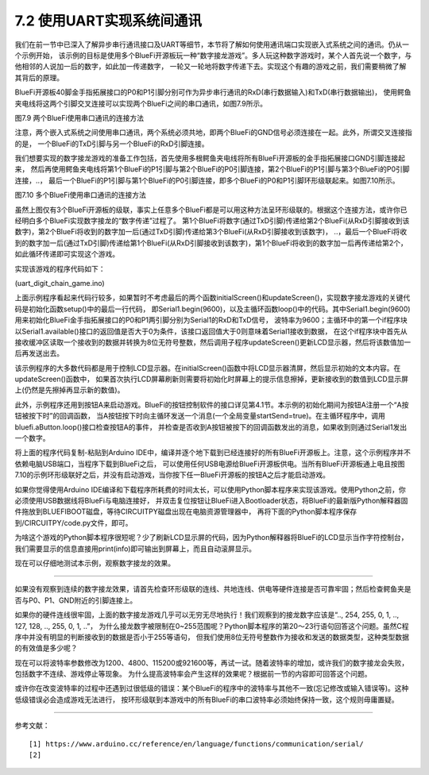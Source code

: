 ===========================
7.2 使用UART实现系统间通讯
===========================

我们在前一节中已深入了解异步串行通讯接口及UART等细节，本节将了解如何使用通讯端口实现嵌入式系统之间的通讯。仍从一个示例开始，
该示例的目标是使用多个BlueFi开源板玩一种“数字接龙游戏”。多人玩这种数字游戏时，某个人首先说一个数字，与他相邻的人说加一后的数字，如此加一传递数字，
一轮又一轮地将数字传递下去。实现这个有趣的游戏之前，我们需要稍微了解其背后的原理。

BlueFi开源板40脚金手指拓展接口的P0和P1引脚分别可作为异步串行通讯的RxD(串行数据输入)和TxD(串行数据输出)，
使用鳄鱼夹电线将这两个引脚交叉连接可以实现两个BlueFi之间的串口通讯，如图7.9所示。

.. image:: ../_static/images/c7/two_bluefi_communication_with_uart.jpg
  :scale: 25%
  :align: center

图7.9  两个BlueFi使用串口通讯的连接方法

注意，两个嵌入式系统之间使用串口通讯，两个系统必须共地，即两个BlueFi的GND信号必须连接在一起。此外，所谓交叉连接指的是，
一个BlueFi的TxD引脚与另一个BlueFi的RxD引脚连接。

我们想要实现的数字接龙游戏的准备工作包括，首先使用多根鳄鱼夹电线将所有BlueFi开源板的金手指拓展接口GND引脚连接起来，
然后再使用鳄鱼夹电线将第1个BlueFi的P1引脚与第2个BlueFi的P0引脚连接，第2个BlueFi的P1引脚与第3个BlueFi的P0引脚连接，..，
最后一个BlueFi的P1引脚与第1个BlueFi的P0引脚连接，即多个BlueFi的P0和P1引脚环形级联起来。如图7.10所示。

.. image:: ../_static/images/c7/multi_bluefi_digit_chain_game_connection_line.jpg
  :scale: 20%
  :align: center

图7.10  多个BlueFi使用串口通讯的连接方法

虽然上图仅有3个BlueFi开源板的级联，事实上任意多个BlueFi都是可以用这种方法呈环形级联的。根据这个连接方法，或许你已经明白多个BlueFi实现数字接龙的“数字传递”过程了。
第1个BlueFi将数字(通过TxD引脚)传递给第2个BlueFi(从RxD引脚接收到该数字)，第2个BlueFi将收到的数字加一后(通过TxD引脚)传递给第3个BlueFi(从RxD引脚接收到该数字)，
..，最后一个BlueFi将收到的数字加一后(通过TxD引脚)传递给第1个BlueFi(从RxD引脚接收到该数字)，第1个BlueFi将收到的数字加一后再传递给第2个，如此循环传递即可实现这个游戏。

实现该游戏的程序代码如下：

(uart_digit_chain_game.ino)

.. code-block::  C
  :linenos:

  #include <BlueFi.h>
  const String hintStr = "press Button A to send";
  const String recStr = "Received:";
  bool startSend = false;

  void a_pressed_cb(Button2& btn) {  // callback function to A-Button be pressed
    Serial.println(" A-Button be pressed");
    startSend = true; // send a message to main-loop
  }

  void setup() {
    bluefi.begin(); // include Serial.begin(115200) 
    initialScreen(); // show initial content on the screen
    bluefi.aButton.setPressedHandler(a_pressed_cb); // register a callback function
    Serial1.begin(9600); // P0(RxD) and P1(TxD) are Serial1 signals
  }

  void loop() {
    bluefi.aButton.loop(); // update the state of A-button
    if (Serial1.available() > 0) { // if a digit be received
      int comingIn = Serial1.read(); 
      uint8_t val = (uint8_t)comingIn;
      updateScreen(val);     // update LCD screen 
      Serial1.write(val+1);  // increment this digit and send to next BlueFi
      delay(200);
    } 
    if ( startSend ) { // if A-Button be pressed, then start send 
      startSend = false;
      uint8_t startDigit = 0;
      Serial1.write(startDigit); // send the initial digit
    }
    delay(50);
  }

  void initialScreen(void) {
    bluefi.Lcd.fillScreen(TFT_BLACK); // clear screen
    bluefi.Lcd.setTextColor(TFT_WHITE, TFT_BLACK);
    bluefi.Lcd.setCursor(20, 0, 4);
    bluefi.Lcd.println( "Digit Chain Game"); 
    bluefi.Lcd.setCursor(4, 40, 4);
    bluefi.Lcd.println("with UART (P1-->P0)"); 
    bluefi.Lcd.setCursor(0, 150, 2);
    bluefi.Lcd.println(hintStr); // show hint
  }

  void updateScreen(uint8_t val) {
    static bool first = true; // a static variable is equal to a global variable
    static String digitStr = ""; 
    if (first) { 
      bluefi.Lcd.setTextColor(TFT_BLACK, TFT_BLACK);
      bluefi.Lcd.setCursor(0, 150, 2);
      bluefi.Lcd.println(hintStr); // erase hint
      bluefi.Lcd.setTextColor(TFT_RED, TFT_BLACK);
      bluefi.Lcd.setCursor(20, 100, 4);
      bluefi.Lcd.println(recStr);  // show "Received:"
      first = false; // this code block to execute only once!
    }
    bluefi.Lcd.setTextColor(TFT_BLACK, TFT_BLACK);
    bluefi.Lcd.setCursor(140, 100, 4);
    bluefi.Lcd.println(digitStr); // erase the last digit string 
    bluefi.Lcd.setTextColor(TFT_YELLOW, TFT_BLACK);
    digitStr = String(val);
    bluefi.Lcd.setCursor(140, 100, 4);
    bluefi.Lcd.println(digitStr); // show this digit string
  }

上面示例程序看起来代码行较多，如果暂时不考虑最后的两个函数initialScreen()和updateScreen()，实现数字接龙游戏的关键代码是初始化函数setup()中的最后一行代码，
即Serial1.begin(9600)，以及主循环函数loop()中的代码。其中Serial1.begin(9600)用来初始化BlueFi金手指拓展接口的P0和P1两引脚分别为Serial1的RxD和TxD信号，
波特率为9600；主循环中的第一个if程序块以Serial1.available()接口的返回值是否大于0为条件，该接口返回值大于0则意味着Serial1接收到数据，
在这个if程序块中首先从接收缓冲区读取一个接收到的数据并转换为8位无符号整数，然后调用子程序updateScreen()更新LCD显示器，然后将该数值加一后再发送出去。

该示例程序的大多数代码都是用于控制LCD显示器。在initialScreen()函数中将LCD显示器清屏，然后显示初始的文本内容。在updateScreen()函数中，
如果首次执行LCD屏幕刷新则需要将初始化时屏幕上的提示信息擦掉，更新接收到的数值到LCD显示屏上(仍然是先擦掉再显示新的数值)。

此外，示例程序还用到按钮A来启动游戏。BlueFi的按钮控制软件的接口详见第4.1节。本示例的初始化期间为按钮A注册一个“A按钮被按下时”的回调函数，
当A按钮按下时向主循环发送一个消息(一个全局变量startSend=true)。在主循环程序中，调用bluefi.aButton.loop()接口检查按钮A的事件，
并检查是否收到A按钮被按下的回调函数发出的消息，如果收到则通过Serial1发出一个数字。

将上面的程序代码复制-粘贴到Arduino IDE中，编译并逐个地下载到已经连接好的所有BlueFi开源板上。注意，这个示例程序并不依赖电脑USB端口，当程序下载到BlueFi之后，
可以使用任何USB电源给BlueFi开源板供电。当所有BlueFi开源板通上电且按图7.10的示例环形级联好之后，并没有启动游戏，当你按下任一BlueFi开源板的按钮A之后才能启动游戏。

如果你觉得使用Arduino IDE编译和下载程序所耗费的时间太长，可以使用Python脚本程序来实现该游戏。使用Python之前，你必须使用USB数据线将BlueFi与电脑连接好，
并双击复位按钮让BlueFi进入Bootloader状态，将BlueFi的最新版Python解释器固件拖放到BLUEFIBOOT磁盘，等待CIRCUITPY磁盘出现在电脑资源管理器中，
再将下面的Python脚本程序保存到/CIRCUITPY/code.py文件，即可。

.. code-block::  Python
  :linenos:

  import time               # time moudle
  import board, busio       # board and busio modules
  from hiibot_bluefi.basedio import  Button     # Button module
  btn = Button()
  # Initialize UART port: 
  uart = busio.UART(
          board.P1, board.P0, baudrate=9600,    # two Pins(TxD, RxD)         
          timeout=0.01, receiver_buffer_size=1) # waiting time(s), size of buffer
  outBuf = bytearray(1)     # out buffer, uart.write(bytearray,num)
  print("Press A button to start game")
  while True:
      btn.Update()
      if btn.A_wasPressed : # start our game, send a digit
          outBuf[0] = 0     # any digit: 0~255
          uart.write(outBuf, 1)
          print("Go it!")
      inBuf = uart.read(1)  # return a bytearray type
      if inBuf != b'' :     # is not None
          print(int(inBuf[0]))
          if int(inBuf[0]) < 255:
              outBuf[0] = inBuf[0]+1  # increment and send this digit
          else:
              outBuf[0] = 0           # .., 254, 255, next 0
          uart.write(outBuf, 1)
          time.sleep(0.3)

为啥这个游戏的Python脚本程序很短呢？少了刷新LCD显示屏的代码，因为Python解释器将BlueFi的LCD显示当作字符控制台，
我们需要显示的信息直接用print(info)即可输出到屏幕上，而且自动滚屏显示。

现在可以仔细地测试本示例，观察数字接龙的效果。

-------------------------

如果没有观察到连续的数字接龙效果，请首先检查环形级联的连线、共地连线、供电等硬件连接是否可靠牢固；然后检查鳄鱼夹是否与P0、P1、GND附近的引脚连接上。

如果你的硬件连线很牢固，上面的数字接龙游戏几乎可以无穷无尽地执行！我们观察到的接龙数字应该是“.., 254, 255, 0, 1, .., 127, 128, .., 255, 0, 1, ..”，
为什么接龙数字被限制在0~255范围呢？Python脚本程序的第20～23行语句回答这个问题。虽然C程序中并没有明显的判断接收到的数据是否小于255等语句，
但我们使用8位无符号整数作为接收和发送的数据类型，这种类型数据的有效值是多少呢？

现在可以将波特率参数修改为1200、4800、115200或921600等，再试一试。随着波特率的增加，或许我们的数字接龙会失败，包括数字不连续、游戏停止等现象。
为什么提高波特率会产生这样的效果呢？根据前一节的内容即可回答这个问题。

或许你在改变波特率的过程中还遇到过很低级的错误：某个BlueFi的程序中的波特率与其他不一致(忘记修改或输入错误等)。这种低级错误必会造成游戏无法进行，
按环形级联到本游戏中的所有BlueFi的串口波特率必须始终保持一致，这个规则毋庸置疑。







-------------------------

参考文献：
::

  [1] https://www.arduino.cc/reference/en/language/functions/communication/serial/
  [2] 
